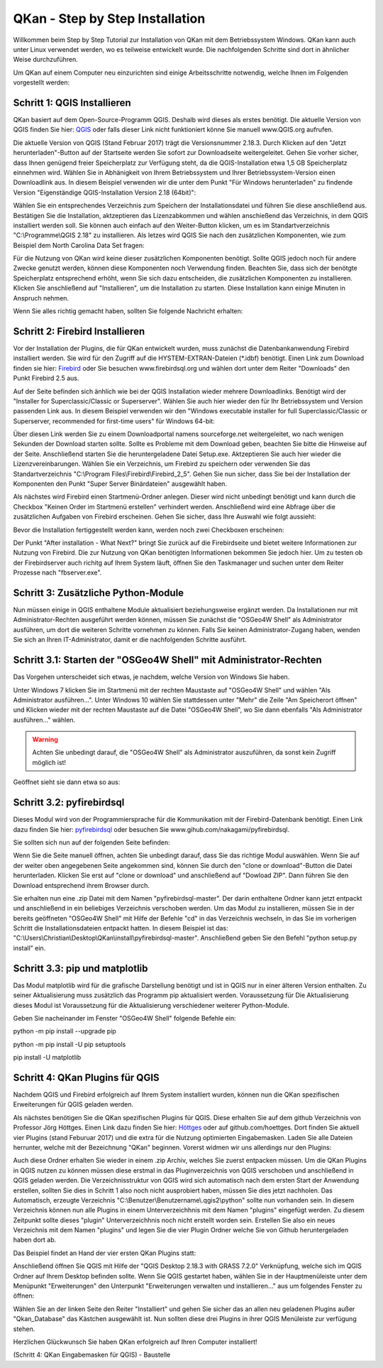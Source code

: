 QKan - Step by Step Installation
================================

Willkommen beim Step by Step Tutorial zur Installation von QKan mit dem Betriebssystem Windows. QKan kann auch unter Linux verwendet werden, wo es teilweise
entwickelt wurde. Die nachfolgenden Schritte sind dort in ähnlicher Weise durchzuführen. 

Um QKan auf einem Computer neu einzurichten sind einige Arbeitsschritte notwendig, welche Ihnen im Folgenden vorgestellt werden:

Schritt 1: QGIS Installieren
----------------------------

QKan basiert auf dem Open-Source-Programm QGIS. Deshalb wird dieses als erstes benötigt.
Die aktuelle Version von QGIS finden Sie hier: QGIS_ oder falls dieser Link nicht funktioniert könne Sie manuell www.QGIS.org aufrufen. 

.. _QGIS: http://www.QGIS.org/de/site/forusers/download.html

Die aktuelle Version von QGIS (Stand Februar 2017) trägt die Versionsnummer 2.18.3. Durch Klicken auf den "Jetzt herunterladen"-Button auf der Startseite werden Sie sofort
zur Downloadseite weitergeleitet. Gehen Sie vorher sicher, dass Ihnen genügend freier Speicherplatz zur Verfügung steht, da die QGIS-Installation etwa 1,5 GB 
Speicherplatz einnehmen wird. Wählen Sie in Abhänigkeit von Ihrem Betriebssystem und Ihrer Betriebssystem-Version einen Downloadlink aus. In diesem Beispiel verwenden wir die
unter dem Punkt "Für Windows herunterladen" zu findende Version "Eigenständige QGIS-Installation Version 2.18 (64bit)":

.. image:: .\QKan_Bilder\QGIS_herunterladen.png

Wählen Sie ein entsprechendes Verzeichnis zum Speichern der Installationsdatei und führen Sie diese anschließend aus. Bestätigen Sie die Installation, 
aktzeptieren das Lizenzabkommen und wählen anschießend das Verzeichnis, in dem QGIS installiert werden soll. Sie können auch einfach auf den Weiter-Button
klicken, um es im Standartverzeichnis "C:\\Programme\\QGIS 2.18" zu installieren. Als letzes wird QGIS Sie nach den zusätzlichen Komponenten, wie zum Beispiel
dem North Carolina Data Set fragen:

.. image:: .\QKan_Bilder\QGIS_komponenten.png

Für die Nutzung von QKan wird keine dieser zusätzlichen Komponenten benötigt. Sollte QGIS jedoch noch für andere Zwecke genutzt werden, können diese Komponenten
noch Verwendung finden. Beachten Sie, dass sich der benötgte Speicherplatz entsprechend erhöht, wenn Sie sich dazu entscheiden, die zusätzlichen Komponenten zu 
installieren. Klicken Sie anschließend auf "Installieren", um die Installation zu starten. Diese Installation kann einige Minuten in Anspruch nehmen.

| Wenn Sie alles richtig gemacht haben, sollten Sie folgende Nachricht erhalten:

.. image:: .\QKan_Bilder\QGIS_fertigstellen.png

Schritt 2: Firebird Installieren
--------------------------------

Vor der Installation der Plugins, die für QKan entwickelt wurden, muss zunächst die Datenbankanwendung Firebird installiert werden. Sie wird für den 
Zugriff auf die HYSTEM-EXTRAN-Dateien (*.idbf) benötigt. Einen Link zum Download finden sie hier: Firebird_ oder Sie besuchen www.firebirdsql.org und 
wählen dort unter dem Reiter "Downloads" den Punkt Firebird 2.5 aus.

.. _firebird: http://www.firebirdsql.org/en/firebird-2-5-6/
 
Auf der Seite befinden sich änhlich wie bei der QGIS Installation wieder mehrere Downloadlinks. Benötigt wird der "Installer for Superclassic/Classic or 
Superserver". Wählen Sie auch hier wieder den für Ihr Betriebssystem und Version passenden Link aus. In diesem Beispiel verwenden wir den "Windows executable 
installer for full Superclassic/Classic or Superserver, recommended for first-time users" für Windows 64-bit: 

.. image:: .\QKan_Bilder\firebird_herunterladen.png

Über diesen Link werden Sie zu einem Downloadportal namens sourceforge.net weitergeleitet, wo nach wenigen Sekunden der Download starten sollte. Sollte es 
Probleme mit dem Download geben, beachten Sie bitte die Hinweise auf der Seite. Anschließend starten Sie die heruntergeladene Datei Setup.exe. Aktzeptieren Sie auch
hier wieder die Lizenzvereinbarungen. Wählen Sie ein Verzeichnis, um Firebird zu speichern oder verwenden Sie das Standartverzeichnis 
"C:\\Program Files\\Firebird\\Firebird_2_5". Gehen Sie nun sicher, dass Sie bei der Installation der Komponenten den Punkt "Super Server Binärdateien" ausgewählt
haben.

.. image:: .\QKan_Bilder\firebird_komponenten.png

Als nächstes wird Firebird einen Startmenü-Ordner anlegen. Dieser wird nicht unbedingt benötigt und kann durch die Checkbox "Keinen Order im Startmenü erstellen"
verhindert werden. Anschließend wird eine Abfrage über die zusätzlichen Aufgaben von Firebird erscheinen. Gehen Sie sicher, dass Ihre Auswahl wie folgt aussieht:

.. image:: .\QKan_Bilder\firebird_aufgaben_anwendung.png

Bevor die Installation fertiggestellt werden kann, werden noch zwei Checkboxen erscheinen:

.. image:: .\QKan_Bilder\firebird_fertigstellen.png

Der Punkt "After installation - What Next?" bringt Sie zurück auf die Firebirdseite und bietet weitere Informationen zur Nutzung von Firebird. Die zur Nutzung 
von QKan benötigten Informationen bekommen Sie jedoch hier. Um zu testen ob der Firebirdserver auch richitg auf Ihrem System läuft, öffnen Sie den Taskmanager
und suchen unter dem Reiter Prozesse nach "fbserver.exe". 

Schritt 3: Zusätzliche Python-Module
------------------------------------

Nun müssen einige in QGIS enthaltene Module aktualisiert beziehungsweise ergänzt werden. Da Installationen nur mit Administrator-Rechten ausgeführt werden 
können, müssen Sie zunächst die "OSGeo4W Shell" als Administrator ausführen, um dort die weiteren Schritte vornehmen zu können. Falls Sie keinen 
Administrator-Zugang haben, wenden Sie sich an Ihren IT-Administrator, damit er die nachfolgenden Schritte ausführt. 

Schritt 3.1: Starten der "OSGeo4W Shell" mit Administrator-Rechten
------------------------------------------------------------------

Das Vorgehen unterscheidet sich etwas, je nachdem, welche Version von Windows Sie haben. 

Unter Windows 7 klicken Sie im Startmenü mit der rechten Maustaste auf "OSGeo4W Shell" und wählen "Als Administrator ausführen...". Unter Windows 10 wählen 
Sie stattdessen unter "Mehr" die Zeile "Am Speicherort öffnen" und Klicken wieder mit der rechten Maustaste auf die Datei "OSGeo4W Shell", wo Sie dann 
ebenfalls "Als Administrator ausführen..." wählen. 

.. warning:: Achten Sie unbedingt darauf, die "OSGeo4W Shell" als Administrator auszuführen, da sonst kein Zugriff möglich ist!

.. image:: .\QKan_Bilder\OSGeo4Wexe.png

Geöffnet sieht sie dann etwa so aus:

.. image:: .\QKan_Bilder\OSGeo4Wshell.png

Schritt 3.2: pyfirebirdsql
--------------------------

Dieses Modul wird von der Programmiersprache für die Kommunikation mit der Firebird-Datenbank benötigt. Einen Link dazu finden Sie hier: pyfirebirdsql_ oder 
besuchen Sie www.gihub.com/nakagami/pyfirebirdsql.

.. _pyfirebirdsql: https://github.com/nakagami/pyfirebirdsql    

Sie sollten sich nun auf der folgenden Seite befinden:
 
.. image:: .\QKan_Bilder\pyfirebird_herunterladen.png

Wenn Sie die Seite manuell öffnen, achten Sie unbedingt darauf, dass Sie das richtige Modul auswählen. Wenn Sie auf der weiter oben angegebenen Seite angekommen
sind, können Sie durch den "clone or download"-Button die Datei herunterladen. Klicken Sie erst auf "clone or download" und anschließend auf "Dowload ZIP". Dann
führen Sie den Download entsprechend ihrem Browser durch.    

.. image:: .\QKan_Bilder\pyfirebird_dwn.png

Sie erhalten nun eine .zip Datei mit dem Namen "pyfirebirdsql-master". Der darin enthaltene Ordner kann jetzt entpackt und anschließend in ein beliebiges
Verzeichnis verschoben werden. Um das Modul zu installieren, müssen Sie in der bereits geöffneten "OSGeo4W Shell" mit Hilfe der Befehle "cd" in das Verzeichnis 
wechseln, in das Sie im vorherigen Schritt die Installationsdateien entpackt hatten. In diesem Beispiel ist das: 
"C:\\Users\\Christian\\Desktop\\QKan\\install\\pyfirebirdsql-master". Anschließend geben Sie den Befehl "python setup.py install" ein.

.. image:: .\QKan_Bilder\OSGeo4Wshellcd.png

Schritt 3.3: pip und matplotlib
--------------------------

Das Modul matplotlib wird für die grafische Darstellung benötigt und ist in QGIS nur in einer älteren Version enthalten. Zu seiner Aktualisierung muss zusätzlich 
das Programm pip aktualisiert werden. 
Voraussetzung für  Die Aktualisierung dieses Modul ist Voraussetzung für die Aktualisierung verschiedener weiterer Python-Module. 

Geben Sie nacheinander im Fenster "OSGeo4W Shell" folgende Befehle ein:

python -m pip install --upgrade pip

python -m pip install -U pip setuptools

pip install -U matplotlib


Schritt 4: QKan Plugins für QGIS
--------------------------------

Nachdem QGIS und Firebird erfolgreich auf Ihrem System installiert wurden, können nun die QKan spezifischen Erweiterungen für QGIS geladen werden. 

Als nächstes benötigen Sie die QKan spezifischen Plugins für QGIS. Diese erhalten Sie auf dem github Verzeichnis von Professor Jörg Höttges. Einen Link dazu
finden Sie hier: Höttges_ oder auf github.com/hoettges. Dort finden Sie aktuell vier Plugins (stand  Feburuar 2017) und die extra für die Nutzung optimierten
Eingabemasken. Laden Sie alle Dateien herrunter, welche mit der Bezeichnung "QKan" beginnen. Vorerst widmen wir uns allerdings nur den Plugins: 

.. _Höttges: https://github.com/hoettges

.. image:: .\QKan_Bilder\hoettges.png

Auch diese Ordner erhalten Sie wieder in einem .zip Archiv, welches Sie zuerst entpacken müssen. Um die QKan Plugins in QGIS nutzen zu können müssen diese
erstmal in das Pluginverzeichnis von QGIS verschoben und anschließend in QGIS geladen werden. Die Verzeichnisstruktur von QGIS wird sich automatisch nach
dem ersten Start der Anwendung erstellen, sollten Sie dies in Schritt 1 also noch nicht ausprobiert haben, müssen Sie dies jetzt nachholen. Das Automatisch,
erzeugte Verzeichnis "C:\\Benutzer\\Benutzername\\.qgis2\\python" sollte nun vorhanden sein. In diesem Verzeichnis können nun alle Plugins in einem
Unterverzeichhnis mit dem Namen "plugins" eingefügt werden. Zu diesem Zeitpunkt sollte dieses "plugin" Unterverzeichhnis noch nicht erstellt worden sein. 
Erstellen Sie also ein neues Verzeichnis mit dem Namen "plugins" und legen Sie die vier Plugin Ordner welche Sie von Github heruntergeladen haben dort ab.

.. image:: .\QKan_Bilder\QKan_plugin.png

Das Beispiel findet an Hand der vier ersten QKan Plugins statt: 

.. image:: .\QKan_Bilder\QKan_plugins.png

Anschließend öffnen Sie QGIS mit Hilfe der "QGIS Desktop 2.18.3 with GRASS 7.2.0" Verknüpfung, welche sich im QGIS Ordner auf Ihrem Desktop befinden sollte. 
Wenn Sie QGIS gestartet haben, wählen Sie in der Hauptmenüleiste unter dem Menüpunkt "Erweiterungen" den Unterpunkt 
"Erweiterungen verwalten und installieren..." aus um folgendes Fenster zu öffnen:

.. image:: .\QKan_Bilder\Qgis_erweiterungen.png

Wählen Sie an der linken Seite den Reiter "Installiert" und gehen Sie sicher das an allen neu geladenen Plugins außer "Qkan_Database" das Kästchen ausgewählt ist.
Nun sollten diese drei Plugins in ihrer QGIS Menüleiste zur verfügung stehen.

.. image:: .\QKan_Bilder\Qgis_menue.png

Herzlichen Glückwunsch Sie haben QKan erfolgreich auf Ihren Computer installiert!

(Schritt 4: QKan Eingabemasken für QGIS) - Baustelle
